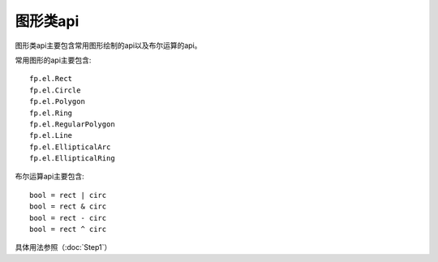 图形类api
====================

图形类api主要包含常用图形绘制的api以及布尔运算的api。

常用图形的api主要包含::

    fp.el.Rect
    fp.el.Circle
    fp.el.Polygon
    fp.el.Ring
    fp.el.RegularPolygon
    fp.el.Line
    fp.el.EllipticalArc
    fp.el.EllipticalRing

布尔运算api主要包含::

    bool = rect | circ
    bool = rect & circ
    bool = rect - circ
    bool = rect ^ circ

具体用法参照（:doc:`Step1`）